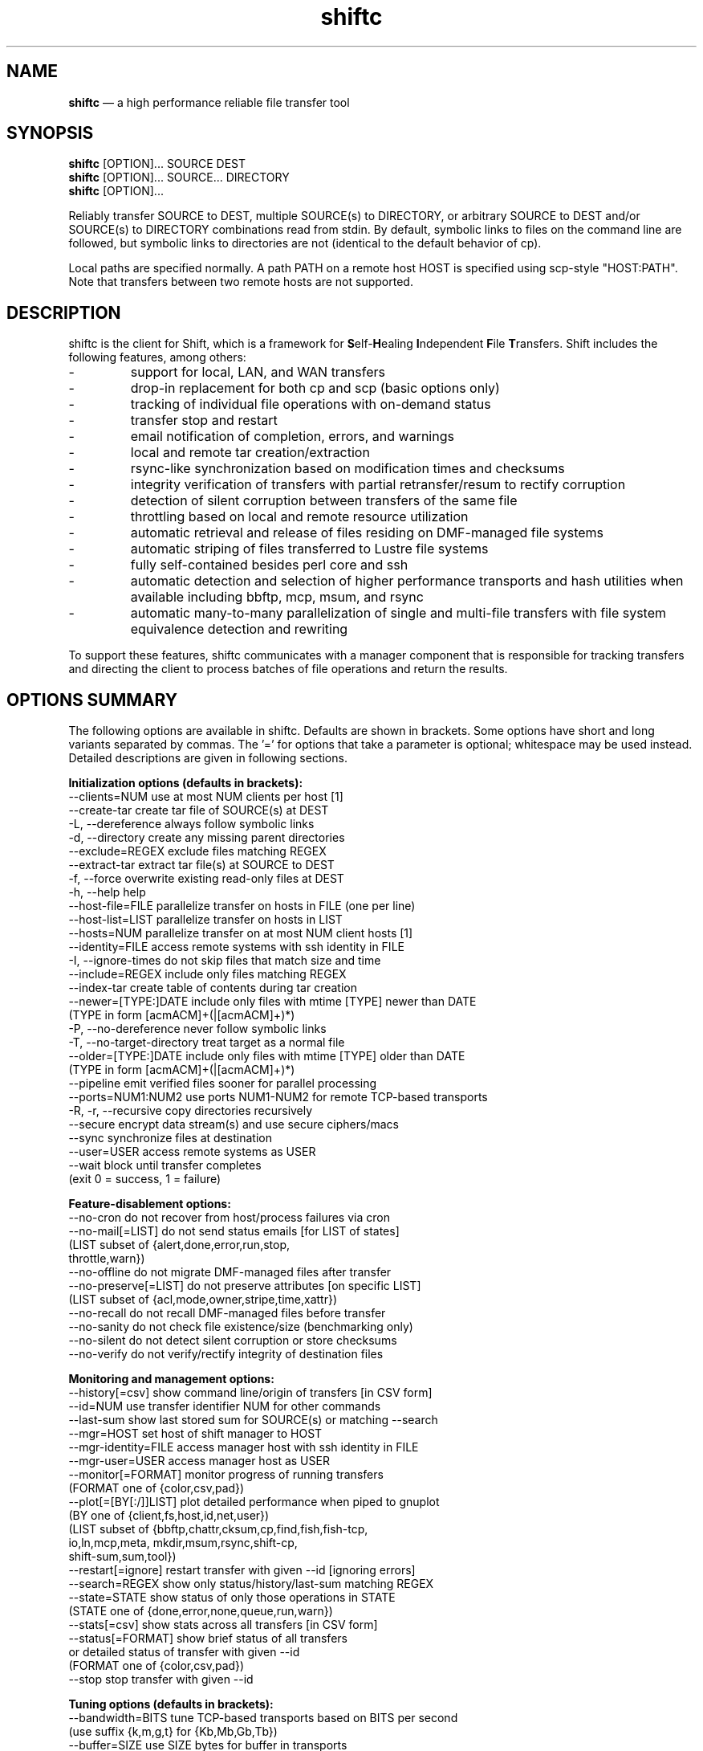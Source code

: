 .TH "shiftc" "1" "10 May 2018" "" ""
./"################################################################
.SH "NAME"
./"################################################################
\fBshiftc\fP \(em a high performance reliable file transfer tool
./"################################################################
.SH "SYNOPSIS"
./"################################################################
.nf 
\fBshiftc\fP [OPTION]... SOURCE DEST
\fBshiftc\fP [OPTION]... SOURCE... DIRECTORY
\fBshiftc\fP [OPTION]...
.fi
.PP 
Reliably transfer SOURCE to DEST, multiple SOURCE(s) to DIRECTORY, or
arbitrary SOURCE to DEST and/or SOURCE(s) to DIRECTORY combinations
read from stdin.  By default, symbolic links to files on the command
line are followed, but symbolic links to directories are not (identical
to the default behavior of cp).
.PP 
Local paths are specified normally.  A path PATH on a remote host HOST
is specified using scp-style "HOST:PATH".  Note that transfers between
two remote hosts are not supported.
./"################################################################
.SH "DESCRIPTION"
./"################################################################
.PP 
shiftc is the client for Shift, which is a framework for
\fBS\fPelf-\fBH\fPealing \fBI\fPndependent \fBF\fPile \fBT\fPransfers.
Shift includes the following features, among others:
.IP -
support for local, LAN, and WAN transfers
.IP -
drop-in replacement for both cp and scp (basic options only)
.IP -
tracking of individual file operations with on-demand status
.IP -
transfer stop and restart
.IP -
email notification of completion, errors, and warnings
.IP -
local and remote tar creation/extraction
.IP -
rsync-like synchronization based on modification times and checksums
.IP -
integrity verification of transfers with partial retransfer/resum to
rectify corruption
.IP -
detection of silent corruption between transfers of the same file
.IP -
throttling based on local and remote resource utilization
.IP -
automatic retrieval and release of files residing on DMF-managed file
systems
.IP -
automatic striping of files transferred to Lustre file systems
.IP -
fully self-contained besides perl core and ssh
.IP -
automatic detection and selection of higher performance transports and
hash utilities when available including bbftp, mcp, msum, and rsync
.IP -
automatic many-to-many parallelization of single and multi-file
transfers with file system equivalence detection and rewriting
.PP
To support these features, shiftc communicates with a manager component
that is responsible for tracking transfers and directing the client to
process batches of file operations and return the results.
./"################################################################
.SH "OPTIONS SUMMARY"
./"################################################################
The following options are available in shiftc.  Defaults are shown in
brackets.  Some options have short and long variants separated by
commas.  The \(cq\&=\(cq\& for options that take a parameter is
optional; whitespace may be used instead.  Detailed descriptions are
given in following sections.
.PP 
.nf 
\fBInitialization options (defaults in brackets):\fP
\-\-clients=NUM        use at most NUM clients per host [1]
\-\-create\-tar         create tar file of SOURCE(s) at DEST
\-L, \-\-dereference    always follow symbolic links
\-d, \-\-directory      create any missing parent directories
\-\-exclude=REGEX      exclude files matching REGEX
\-\-extract\-tar        extract tar file(s) at SOURCE to DEST
\-f, \-\-force          overwrite existing read-only files at DEST
\-h, \-\-help           help
\-\-host\-file=FILE     parallelize transfer on hosts in FILE (one per line)
\-\-host\-list=LIST     parallelize transfer on hosts in LIST
\-\-hosts=NUM          parallelize transfer on at most NUM client hosts [1]
\-\-identity=FILE      access remote systems with ssh identity in FILE
\-I, \-\-ignore\-times   do not skip files that match size and time
\-\-include=REGEX      include only files matching REGEX
\-\-index\-tar          create table of contents during tar creation
\-\-newer=[TYPE:]DATE  include only files with mtime [TYPE] newer than DATE
                       (TYPE in form [acmACM]+(|[acmACM]+)*)
\-P, \-\-no\-dereference never follow symbolic links
\-T, \-\-no\-target\-directory treat target as a normal file
\-\-older=[TYPE:]DATE  include only files with mtime [TYPE] older than DATE
                       (TYPE in form [acmACM]+(|[acmACM]+)*)
\-\-pipeline           emit verified files sooner for parallel processing
\-\-ports=NUM1:NUM2    use ports NUM1\-NUM2 for remote TCP\-based transports
\-R, \-r, \-\-recursive  copy directories recursively
\-\-secure             encrypt data stream(s) and use secure ciphers/macs
\-\-sync               synchronize files at destination
\-\-user=USER          access remote systems as USER
\-\-wait               block until transfer completes
                       (exit 0 = success, 1 = failure)
.PP
\fBFeature\-disablement options:\fP
\-\-no\-cron            do not recover from host/process failures via cron
\-\-no\-mail[=LIST]     do not send status emails [for LIST of states]
                       (LIST subset of {alert,done,error,run,stop,
                                        throttle,warn})
\-\-no\-offline         do not migrate DMF\-managed files after transfer
\-\-no\-preserve[=LIST] do not preserve attributes [on specific LIST]
                       (LIST subset of {acl,mode,owner,stripe,time,xattr})
\-\-no\-recall          do not recall DMF\-managed files before transfer
\-\-no\-sanity          do not check file existence/size (benchmarking only)
\-\-no\-silent          do not detect silent corruption or store checksums
\-\-no\-verify          do not verify/rectify integrity of destination files
.PP
\fBMonitoring and management options:\fP
\-\-history[=csv]      show command line/origin of transfers [in CSV form]
\-\-id=NUM             use transfer identifier NUM for other commands
\-\-last-sum           show last stored sum for SOURCE(s) or matching \-\-search
\-\-mgr=HOST           set host of shift manager to HOST
\-\-mgr\-identity=FILE  access manager host with ssh identity in FILE
\-\-mgr\-user=USER      access manager host as USER
\-\-monitor[=FORMAT]   monitor progress of running transfers
                       (FORMAT one of {color,csv,pad})
\-\-plot[=[BY[:/]]LIST] plot detailed performance when piped to gnuplot
                       (BY one of {client,fs,host,id,net,user})
                       (LIST subset of {bbftp,chattr,cksum,cp,find,fish,fish-tcp,
                                        io,ln,mcp,meta, mkdir,msum,rsync,shift-cp,
                                        shift-sum,sum,tool})
\-\-restart[=ignore]   restart transfer with given \-\-id [ignoring errors]
\-\-search=REGEX       show only status/history/last-sum matching REGEX
\-\-state=STATE        show status of only those operations in STATE
                       (STATE one of {done,error,none,queue,run,warn})
\-\-stats[=csv]        show stats across all transfers [in CSV form]
\-\-status[=FORMAT]    show brief status of all transfers
                       or detailed status of transfer with given \-\-id
                       (FORMAT one of {color,csv,pad})
\-\-stop               stop transfer with given \-\-id
.PP
\fBTuning options (defaults in brackets):\fP
\-\-bandwidth=BITS     tune TCP\-based transports based on BITS per second
                       (use suffix {k,m,g,t} for {Kb,Mb,Gb,Tb})
\-\-buffer=SIZE        use SIZE bytes for buffer in transports
                       (use suffix {k,m,g,t} for {KiB,MiB,GiB,TiB}) [4m]
\-\-files=COUNT        process transfer in batches of at least COUNT files
                       (use suffix {k,m,b/g,t} for 1E{3,6,9,12}) [1k]
\-\-interval=NUM       adjust batches to run for around NUM seconds [30]
\-\-local=LIST         set local transport mechanism to one of LIST
                       (LIST subset of {bbftp,fish,fish-tcp,mcp,rsync,shift})
\-\-preallocate=NUM    preallocate files when sparsity under NUM percent
\-\-remote=LIST        set remote transport mechanism to one of LIST
                       (LIST subset of {bbftp,fish,fish-tcp,rsync,shift})
\-\-retry=NUM          retry failed operations up to NUM times [2]
\-\-size=SIZE          process transfer in batches of at least SIZE bytes
                       (use suffix {k,m,g,t} for {KB,MB,GB,TB}) [4g]
\-\-split=SIZE         parallelize single files using chunks of SIZE bytes
                       (use suffix {k,m,g,t} for {KiB,MiB,GiB,TiB}) [0]
\-\-split\-tar=SIZE     create tar files of around SIZE bytes
                       (use suffix {k,m,g,t} for {KB,MB,GB,TB}) [500g]
\-\-streams=NUM        use NUM streams in remote transports [4]
\-\-stripe=[CEXP]      choose stripe {count,size,pool} via expr {C,S,P}EXP
    [::[SEXP][::PEXP]] (EXP may be NUM, SIZE, or full perl expression w/
                        const {DR,NM,SZ,SC,SS} for src {is_dirname,size,scnt,ssz})
                       (use suffix {k,m,g,t} for {KiB,MiB,GiB,TiB})
\-\-threads=NUM        use NUM threads in local transports [4]
\-\-verify\-fast        verify faster but less safely by reusing src buffer
\-\-window=SIZE        use SIZE bytes for window in TCP\-based transports
                       (use suffix {k,m,g,t} for {KB,MB,GB,TB}) [4m]
.PP
\fBThrottling options:\fP
\-\-cpu=NUM            throttle local cpu usage at NUM %
\-\-disk=NUM1:NUM2     suspend/resume transfer when target NUM1%/NUM2% full
\-\-io=NUM             throttle local i/o usage at NUM MB/s
\-\-ior=NUM            throttle local i/o reads at NUM MB/s
\-\-iow=NUM            throttle local i/o writes at NUM MB/s
\-\-net=NUM            throttle local network usage at NUM MB/s
\-\-netr=NUM           throttle local network reads at NUM MB/s
\-\-netw=NUM           throttle local network writes at NUM MB/s
.fi 
./"################################################################
.SH "TRANSFER INITIALIZATION"
./"################################################################
Transfers are initialized using syntax identical to cp/scp for
local/remote transfers, respectively.  The most commonly used options
during initialization are listed below.
.IP "\fB\-\-clients=NUM\fP"
Parallelize the transfer by using additional clients on each host.  If
the number given is one, no additional clients will be used.  A number
greater than one will fork additional processes on each host to more
fully utilize system resources and increase transfer performance.
.IP "\fB\-\-create\-tar\fP"
Create a tar file of all sources at the destination, which must be a
non-existing file name.  This option implies \fB\-\-recursive\fP and
\fB\-\-no\-offline\fP.  By default, multiple tar files are created at
500 GB boundaries.  The split size may be changed or splitting disabled
using the \fB\-\-split\-tar\fP option.  The \fB\-\-index\-tar\fP option
may be used to produce a table of contents file for each tar file
created.  Note that this option cannot be used with \fB\-\-sync\fP.
.IP "\fB\-L, \-\-dereference\fP"
Always follow symbolic links to both files and directories.  Note that
this can result in file and directory duplication at the destination as
all symbolic links will become real files and directories.
.IP "\fB\-d, \-\-directory\fP"
Create any missing parent directories.  This option allows files to be
transferred to a directory hierarchy that may not already exist, similar
to the \fB\-d\fP option of the "install" command.
.IP "\fB\-\-exclude=REGEX\fP"
Do not transfer source files matching the given regular expression.
Note that regular expressions must be given in Perl syntax (see
perlre(1) for details) and should be quoted on the command line when
including characters normally expanded by the shell (e.g. "*").  Shell
wildcard behavior can be approximated by using ".*" in place of "*".
.IP "\fB\-\-extract\-tar\fP"
Extract all source tar files to the destination, which must be an
existing directory or non-existing directory name.  This option implies
\fB\-\-no\-offline\fP.  Note that only tar archives in the POSIX ustar
format are supported, but GNU extensions for large uids, gids, file
sizes, and file names are handled appropriately.  Also note that this
option cannot be used with \fB\-\-sync\fP.
.IP "\fB\-f, \-\-force\fP"
Overwrite existing read-only files at the destination by temporarily
adding owner write permission.  File permissions will be restored
later in the transfer.  Note, however, that if the transfer does not
complete successfully, files may be left with the wrong permissions.
Also note that files marked as immutable using "chattr +i" cannot
be overwritten even when this option is in effect.
.IP "\fB\-\-host\-file=FILE\fP"
Parallelize the transfer by using additional clients on the hosts
specified in the given file (one host name per line).  This option
implies a \fB\-\-hosts\fP value equal to the number of hosts in the file
plus any additional hosts from the \fB\-\-host\-list\fP option.  Less
hosts may be used by explicitly specifying a \fB\-\-hosts\fP value.
Note that the actual number of client hosts used will depend upon number
of hosts that have equivalent access to the source and/or destination
file systems.  Within PBS job scripts, this option can be set to the
$PBS_NODEFILE variable to use all nodes of the job.
.IP "\fB\-\-host\-list=LIST\fP"
Parallelize the transfer by using additional clients on the hosts
specified in the given comma-separated list.  This option implies a
\fB\-\-hosts\fP value equal to the number of hosts on the list plus any
additional hosts from the \fB\-\-host\-file\fP option.  Less hosts may
be used by explicitly specifying a \fB\-\-hosts\fP value.  Note that the
actual number of client hosts used will depend upon number of hosts that
have equivalent access to the source and/or destination file systems.
.IP "\fB\-\-hosts=NUM\fP"
Parallelize the transfer by using additional clients on at most the
given number of hosts.  If the number given is one, no additional
client hosts will be used.  A number greater than one enables automatic
transfer parallelization where additional clients may be invoked on
additional hosts to increase transfer performance.  Note that the actual
number of client hosts used will depend upon the number of hosts for
which Shift has file system information and the number of hosts that
have equivalent access to the source and/or destination file systems.
Client hosts will be accessed as the current user with hostbased
authentication or an existing ssh agent that contains an ssh identity
from a file matching ~/.ssh/id*.
.IP "\fB\-\-identity=FILE\fP"
Authenticate to remote systems using the given ssh identity file.
The corresponding public key must reside in the appropriate user's
~/.ssh/authorized_keys file on the remote host.  Note that only
identity files without passphrases are supported.  If a passphrase is
required, an ssh agent may be used instead, but with a loss of
reliability.  This option is not needed if the remote host accepts
hostbased authentication from client hosts.  
.IP "\fB\-I, \-\-ignore\-times\fP"
By default, the \fB\-\-sync\fP option skips the processing of files
that have the same size and modification time at the source and
destination.  This option specifies that files should always be
processed by checksum regardless of size and modification time.
.IP "\fB\-\-include=REGEX\fP"
Only transfer source files matching the given regular expression.
Note that regular expressions must be given in Perl syntax (see
perlre(1) for details) and should be quoted on the command line when
including characters normally expanded by the shell (e.g. "*").  Shell
wildcard behavior can be approximated by using ".*" in place of "*".
.IP "\fB\-\-index\-tar\fP"
Create a table of contents file for each tar file created with
\fB\-\-create\-tar\fP.  The table of contents will show each file in the
tar file along with permissions, user/group ownership, and size.  For a
tar file "file.tar", the table of contents will be named "file.tar.toc".
Unless the \fB\-\-no\-verify\fP option is used, a checksum file will
also be created named "file.tar.sum", which is suitable as input for
"msum --check-tree -c".  Note that when \fB\-\-split\-tar\fP is used,
multiple table of contents and checksum files may be created.  For each
split tar file "file.tar-i.tar", the table of contents will be named
"file.tar-i.tar.toc" and the checksum file will be named
"file.tar-i.tar.sum".
.IP "\fB\-\-newer=[TYPE:]DATE\fP"
Only transfer source files whose modification time (or combination of
modification, access, and/or creation times) is newer (inclusive) than
the given date.  Any date string supported by the Perl Date::Parse
module (see Date::Parse(3) for details) can be specified.  An optional
type expression of the form "[acmACM]+(|[acmACM]+)*)", where "a" is
access time, "c" is creation time, "m" is modification time, and "A",
"C", and "M", are their inverses, respectively, can be given to specify
conditions in which one or more conditions are or are not newer than the
date.  For example, "aM|cm" would transfer source files whose access
time was newer than the date but whose modification time was not newer,
or files whose creation time and modification time were newer.  Note
that this option can be combined with \fB\-\-older\fP to specify exact
date ranges.
.IP "\fB\-P, \-\-no\-dereference\fP"
Never follow symbolic links to file or directories.  Note that this
can result in broken links at the destination as files and directories
referenced by symbolic links that were not explicitly transferred or
implicitly transferred using \fB\-\-recursive\fP may not exist on the
target.
.IP "\fB\-T, \-\-no\-target\-directory\fP"
Do not treat the destination specially when it is a directory or a
symbolic link to a directory.  This option can be used with recursive
transfers to copy a directory's contents into an existing directory 
instead of into a new subdirectory beneath it as is done by default.
.IP "\fB\-\-older=[TYPE:]DATE\fP"
Only transfer source files whose modification time (or combination of
modification, access, and/or creation times) is older than the given
date.  Any date string supported by the Perl Date::Parse module (see
Date::Parse(3) for details) can be specified.  An optional type
expression of the form "[acmACM]+(|[acmACM]+)*)", where "a" is access
time, "c" is creation time, "m" is modification time, and "A", "C", and
"M", are their inverses, respectively, can be given to specify
conditions in which one or more conditions are or are not older than the
date.  For example, "aM|cm" would transfer source files whose access
time was older than the date but whose modification time was not older,
or files whose creation time and modification time were both newer.
Note that this option can be combined with \fB\-\-newer\fP to specify
exact date ranges.
.IP "\fB\-\-pipeline\fP"
Produce verified files earlier in the transfer by preferring to process
the normal sequence of operations (find, copy, checksum, verify
ckecksum, change attributes) in reverse order.  In default non-pipeline
operation, these stages are performed in order where all files are found
before any are copied before any are checksummed, etc.  When this option
is enabled, files that have reached the change attribute stage will be
processed before files that have reached the verify checksum stage,
which will be processed before files that have reached the checksum
stage, etc.  This allows users to perform parallel processing on
verified files while the transfer is still ongoing.  To determine the
list of files that have been successfully verified in a transfer with id
"N", use \fB\-\-status \-\-id=N \-\-state=done \-\-search=chattr\fP.
When multiple clients are participating in the transfer (i.e.
\fB\-\-clients\fP or \fB\-\-hosts\fP greater than one), different
clients will prefer different stages for more overlap of reads and
writes between the source and destination file systems.  Note that while
several strategies are employed to ensure that checksums are computed
from disk and not from cache, it is safest to only use this option when
there is actually a need to process destination files during the
transfer.
.IP "\fB\-\-ports=NUM1:NUM2\fP"
Use ports from the range NUM1-NUM2 for the data streams of TCP-based
transports (currently, bbftp and fish-tcp).  All connections
originate from the client host so the given port range must be allowed
on the network path to the remote host and by the remote host itself.
.IP "\fB\-R, \-r, \-\-recursive\fP"
Transfer directories recursively.  This option implies
\fB\-\-no\-dereference\fP.Note that any symbolic links pointing
to directories given on the command line will be followed during
recursive transfers (identical to the default behavior of cp).
.IP "\fB\-\-secure\fP"
Encrypt data during remote transfers and use secure ciphers and MACs
with SSH-based transports.  Note that this option will, in most cases,
decrease performance as it eliminates some higher performance transports
and increases CPU utilization during SSH connections.
.IP "\fB\-\-sync\fP"
Synchronize files between the source and destination, similar to the
rsync command.  By default, files that have the same size and
modification time at the source and destination will not be transferred.
If the size or modification time of a file differs between the two, the
contents of the file will be compared via checksum and any portions that
differ will be transferred to the destination.  To skip the size and
modification time checks and always begin with the checksum stage, use
\fB\-I\fP or \fB\-\-ignore\-times\fP.  If \fB\-\-no\-verify\fP is
specified, integrity verification is not performed, which will increase
performance when there are many files at the source that are not at
the destination but will decrease performance when there are large files
that have only small changes between the source and destination.
Setting \fB\-\-retry\fP to zero with this option can be used to show
which files differ without making any changes.  Note that when syncing
directories, the destination should be specified as the parent of the
location where the source directory should be transferred to.  Also note
that this option cannot be used with \fB\-\-create\-tar\fP or
\fB\-\-extract\-tar\fB.
.IP "\fB\-\-user=USER\fP"
Set the user that will be used to access remote systems.
.IP "\fB\-\-wait\fP"
Block until the transfer completes and print a summary of the transfer.
This option implies \fB\-\-no\-mail\fP.  An exit value of 0 indicates
that the transfer has successfully completed while an exit value of 1
indicates that the transfer has failed or that the waiting process was
terminated prematurely.  This option may be used together with
\fB\-\-monitor\fP to show the real-time status of the transfer while
waiting.
./"################################################################
.SH "FEATURE DISABLEMENT
./"################################################################
.IP "\fB\-\-no\-cron\fP"
Do not attempt to recover from host/process failures via cron.  Note
that when such a failure occurs, the transfer will become stuck in the
"run" state until stopped.
.IP "\fB\-\-no\-mail[=LIST]\fP"
By default, emails are sent when a transfer completes successfully,
aborts with errors, or is stopped, and for the first instances of
alerts, errors, throttling, and/or warnings while running.  This option
prevents emails from being sent altogether or, optionally, for a specific
subset of states.  The given list may be a comma-separated subset of
{alert, done, error, run, stop, throttle, warn}.  This option may be
desirable when performing a large number of scripted transfers.  Note
that equivalent transfer status and history information can always be
manually retrieved using \fB\-\-status\fP and \fB\-\-history\fP,
respectively.
.IP "\fB\-\-no\-offline\fP"
By default, files transferred to/from DMF-managed file systems will be
migrated to offline media as soon as the transfer completes.  This
option specifies that files should not be migrated.  Note that DMF may
still choose to migrate (and possibly release) files even when this
option is enabled.
.IP "\fB\-\-no\-preserve[=LIST]\fP"
By default, times, permissions, ownership, striping, ACLs, and extended
attributes of transferred files and directories are preserved when
possible.  This option specifies that these items (or an optional
specified subset) should not be preserved.  The given list may be a
comma-separated subset of {acl, mode, owner, stripe, time, xattr}.  Note
that permissions may be left in various states depending on the invoking
user's umask and the transport utilized.  In particular, read access at
the destination may be more permissive than read access at the source.
.IP "\fB\-\-no\-recall\fP"
By default, files transferred from DMF-managed file systems will be
recalled from offline media as soon as the transfer begins and again
before each batch of files is processed.  This option specifies that
files should not be recalled.  Note that DMF will still recall files
as needed even when this option is enabled.
.IP "\fB\-\-no\-sanity\fP"
Disable file existence and size checks at the end of the transfer.
This option was included for benchmarking and completeness purposes
and is not recommended for general use.
.IP "\fB\-\-no\-silent\fP"
By default, the checksums of all files transferred with Shift are
stored in a per-user database.  When a file with a known checksum is
transferred and has not been modified since the checksum was stored, the
transfer will be put into the "alert" state if the current checksum does
not match the stored checksum.  This option disables the storage of
checksums and comparison against existing checksums.  While silent
corruption detection adds minimal overhead during normal operation, it
can increase the probability of lock contention when there are large
numbers of clients.
.IP "\fB\-\-no\-verify\fP"
By default, files are checksummed at the source and destination to
verify that they have not been corrupted and if corruption is detected,
the corrupted portion of the destination file is automatically corrected
using a partial transfer from the original source.  This functionality
decreases the performance of transfers in proportion to the file size.
If assurance of integrity is not required, the \fB\-\-no\-verify\fP
option may be used to disable verification.
./"################################################################
.SH "TRANSFER MONITORING AND MANAGEMENT
./"################################################################
Once one or more transfers have been initialized, the user may view
transfer history, stop/restart transfers, and/or check transfer status
with the following options.
.IP "\fB\-\-history[=csv]\fP"
Show a brief history of all transfers including the transfer identifier,
the origin host/directory and the original command.  When
\fB\-\-history=csv\fP is specified, history is shown in CSV format.
.IP "\fB\-\-id=NUM\fP"
Specify the transfer identifier to be used with management and status
commands.
.IP "\fB\-\-last\-sum\fP"
When \fB\-\-search\fP is given, queries the silent corruption database for all
files whose name or file system matches the given regular expression and prints
(one file per line) the last known checksum, the file modification time
associated with this checksum, and the file name.  Otherwise, queries the silent
corruption database for all files given on the command line.  When
\fB\-\-index\-tar\fP is given, the first file argument is assumed to be a tar
file and the remaining arguments names of files within the tar for which
checksum information will be printed.  A checksum of "-" means that no
information is stored for the file.
.IP "\fB\-\-mgr=HOST\fP"
Set the host that will be used to manage transfers.  By default, this
host will be accessed as the current user with hostbased authentication
or an existing ssh agent.  The user and/or identity used to access the
manager host may be changed with the \fB\-\-mgr\-user\fP and
\fB\-\-mgr\-identity\fP options, respectively.
.IP "\fB\-\-mgr\-identity=FILE\fP"
Authenticate to the manager host using the given ssh identity file.
The corresponding public key must reside in the appropriate user's
~/.ssh/authorized_keys file on the manager host.  Note that only
identity files without passphrases are supported.  If a passphrase is
required, an ssh agent may be used instead, but with a loss of
reliability.  This option is not needed if the manager host accepts
hostbased authentication from client hosts.  
.IP "\fB\-\-mgr\-user=USER\fP"
Set the user that will be used to access the manager host.  Note that if
the transfer is initiated by root and \fB\-\-mgr\-identity\fP is not
specified, manager communication will be performed as the given user
so that user must be authorized to run processes locally.  In
particular, care should be taken on PBS-controlled nodes, where the
given user should either own the node or be on the user exception list.
.IP "\fB\-\-monitor[=FORMAT]\fP"
Show the real-time status of all running transfers including the
transfer identifier, the current state, the number of directories
completed, the number of files transferred, the number of files
checksummed, the number of attributes preserved, the amount of data
transferred, the amount of data checksummed, the time the transfer
started, the duration of the transfer, the estimated time remaining in
the transfer, and the rate of the transfer.  Note that updates are
real-time with respect to the information available to the manager and
not with respect to the transports that may be carrying out the
transfer.  Status will be returned in CSV format when
\fB\-\-monitor=csv\fP is specified.  Duration and estimated time will be
zero-padded when \fB\-\-monitor=pad\fP is specified.  When
\fB\-\-monitor=color\fP is specified, transfers in the {error, run,
throttle, warn} states will be shown with {red, green, magenta, yellow}
coloring, respectively.  When \fB\-\-id\fP is specified, only the given
transfer will be shown.  When all transfers (or the one specified)
have completed, the command will exit.  This option may be used with
\fB\-\-wait\fP to monitor progress while waiting.
.IP "\fB\-\-plot=[=[BY[:/]]LIST]\fP"
Produce output suitable for piping into gnuplot (version 5 or above)
that shows detailed performance over time across all transfers.  The
\fB\-\-id\fP and \fB\-\-state\fP options may be used to plot only a
single transfer or transfers in a particular state, respectively.  The
default plot will show the aggregate performance of each I/O operation
(i.e. cp, sum, and cksum) and the aggregate performance of each metadata
operation (i.e. find, mkdir, ln, and chattr) across all of the user's
transfers.  Operations and/or additional groupings are shown on the
left y-axis axis across time on the x-axis with heat-based coloring
indicating MB/s for I/O operations or operations per second for metadata
operations.  In addition, aggregate I/O and metadata performance will be
shown as an overlayed point plot with green and blue points,
respectively.
.IP
The list of plotted items may be changed by giving a comma-separated
list consisting of one or more of the stages {chattr, cksum, cp, find,
io, ln, meta, mkdir, sum} and/or one or more of the tools {bbftp, fish,
fish-tcp, mcp, msum, rsync, shift-cp, shift-sum}.  Note that "io" is a
shorthand for "cp,sum,cksum", "meta" is a shorthand for
"find,mkdir,ln,chattr", and "tool" is a shorthand for
"bbftp,fish,fish-tcp,mcp,msum,rsync,shift-cp,shift-sum".
.IP
The list of items may be grouped by any of {client, fs, host, id, net,
user} by prefixing one of these terms to the list.  For example,
\fB\-\-plot=id:cp\fP would show a plot of the copy performance achieved
by each transfer id.  When a grouping is given without a specific list
of metrics (e.g. \fB\-\-plot=id\fP), "io" is assumed.  When a slash "/"
is used instead of colon ":", a heatmap-based bubble plot will be
created with the size of each circle indicating the relative size of the
batch of operations.  For example, \fB\-\-plot=fs/tool\fP would show a
plot of the performance that each tool achieved on each file system
with relative batch size.
.IP "\fB\-\-restart[=ignore]\fP"
Restart the transfer associated with the given \fB\-\-id\fP that was
stopped due to unrecoverable errors or stopped explicitly via
\fB\-\-stop\fP.  If \fB\-\-restart=ignore\fP is specified, all existing
errors will be ignored and the transfer will progress as if the
associated files and directories were no longer part of the transfer.
Note that transfers must be restarted on the original client host or one
that has equivalent file system access.  A subset of the available
command-line options may be respecified during a restart including
\fB\-\-bandwidth\fP, \fB\-\-buffer\fP, \fB\-\-clients\fP, \fB\-\-cpu\fP,
\fB\-\-disk\fP, \fB\-\-files\fP, \fB\-\-force\fP, \fB\-\-host\-file\fP,
\fB\-\-host\-list\fP, \fB\-\-hosts\fP, \fB\-\-interval\fP, \fB\-\-io\fP,
\fB\-\-ior\fP, \fB\-\-iow\fP, \fB\-\-local\fP, \fB\-\-net\fP,
\fB\-\-netr\fP, \fB\-\-netw\fP, \fB\-\-no\-cron\fP, \fB\-\-no\-mail\fP,
\fB\-\-no\-offline\fP, \fB\-\-no\-recall\fP, \fB\-\-no\-silent,
\fB\-\-pipeline\fP, \fB\-\-ports\fP, \fB\-\-preallocate\fP,
\fB\-\-remote\fP, \fB\-\-retry\fP, \fB\-\-secure\fP, \fB\-\-size\fP,
\fB\-\-streams\fP, \fB\-\-stripe\fP, \fB\-\-threads\fP, and
\fB\-\-window\fP.
.IP "\fB\-\-search=REGEX\fP"
When \fB\-\-status\fP and \fB\-\-id\fP are specified, this option will
show the full status of file operations in the associated transfer whose
source or destination file name match the given regular expression.
.IP
When \fB\-\-history\fP is specified, this option will show a brief
history of the transfers whose origin host or original command match the
given regular expression.
.IP
When \fB\-\-last-sum\fP is specified, this option will query the silent
corruption database for files whose name or file system match the given
regular expression.
.IP
Note that regular expressions must be given in Perl syntax (see
perlre(1) for details).
.IP "\fB\-\-state=STATE\fP"
When \fB\-\-status\fP and \fB\-\-id\fP are specified, this option will
show the full status of file operations in the associated transfer that
have the given state.  When \fB\-\-id\fP is not specified, this option
will show the brief status of transfers in the given state.  Valid
states are done, error, none, queue, run, and warn.  A state of "none"
will show a summary of the given transfer.
.IP "\fB\-\-stats[=csv]\fP"
Show stats across all transfers including transfer counts, rates, tool
usage, initialization options, error counts, and error messages.  When
\fB\-\-stats=csv\fP is specified, stats are shown in CSV format
without error messages.
.IP "\fB\-\-status[=FORMAT]\fP"
Show a brief status of all transfers including the transfer identifier,
the current state, the number of directories completed, the number of
files transferred, the number of files checksummed, the number of
attributes preserved, the amount of data transferred, the amount of data
checksummed, the time the transfer started, the duration of the
transfer, the estimated time remaining in the transfer, and the rate of
the transfer.  When the number of transfers exceeds a set threshold (20
by default), older successfully completed transfers beyond that limit
will be omitted for readability.  These omitted transfers can be shown
using \fB\-\-status\fP with \fB\-\-state=done\fP.  Status will be
returned in CSV format when \fB\-\-status=csv\fP is specified.  Duration
and estimated time will be zero-padded when \fB\-\-status=pad\fP is
specified.  When \fB\-\-status=color\fP is specified, transfers in the
{done, error, run, stop, throttle, warn} states will be shown with
{default, red, green, cyan, magenta, yellow} coloring, respectively.
.IP
When \fB\-\-id\fP is specified, this option will show the full status of
every file operation in the associated transfer.  For each operation,
this includes the state, the type, the tool used for processing, the
target path, associated information (error messages, checksums, byte
ranges, and/or running host) when applicable, the size of the file,
the time processing started, and the rate of the operation.  Note that
not all of these items will be applicable at all times (e.g. rate will
be empty if the state is error).  Also note that operations are
processed in batches so the rate shown for a single operation will
depend on the other operations processed in the same batch.  When
\fB\-\-status=color\fP is specified, operations in the {done, error,
queue, run, warn} states will be shown with {default, red, cyan,
green, yellow} coloring, respectively.
.IP "\fB\-\-stop\fP"
Stop the transfer associated with the given \fB\-\-id\fP.  Note that
transfer operations currently in progress will run to completion but new
operations will not be processed.  Stopped transfers may be restarted
with \fB\-\-restart\fP.
./"################################################################
.SH "TRANSFER TUNING"
./"################################################################
Some advanced options are available to tune various aspects of shiftc
behavior.  These options are not needed by most users.
.IP "\fB\-\-bandwidth=BITS\fP"
Choose the TCP window size and number of TCP streams of TCP-based
transports (currently, bbftp and fish-tcp) based on the given bits per
second.  The suffixes k, m, g, and t may be used for Kb, Mb, Gb, and Tb,
respectively.  The default bandwidth is estimated to be 10 Gb/s if a 10
GE adapter is found on the client host, 1 Gb/s if the client host can be
resolved to an organization domain (by default, one of the six original
generic top-level domains), and 100 Mb/s otherwise.
.IP "\fB\-\-buffer=SIZE\fP"
Use memory buffer(s) of the given size when configurable in the
underlying tranport being utilized (currently, all but rsync).  The
suffixes k, m, g, and t may be used for KiB, MiB, GiB, and TiB,
respectively.  The default buffer size is 4 MiB.  Increasing the
buffer size trades higher memory utilization for more efficient I/O.
.IP "\fB\-\-files=COUNT\fP"
Process transfers in batches of at least the given number of files.
The suffixes k, m, b or g, and t may be used for 1E3, 1E6, 1E9, and
1E12, respectively.  The default batch count is 1000 files.  This option
works in concert with \fB\-\-size\fP and \fB\-\-interval\fP to manage
the number of checkpoints and the overhead of transfer management.  A
batch will initially consist of at least \fB\-\-files\fP files or
\fB\-\-size\fP bytes, whichever is reached first.  The batch may then
be dynamically increased in size until there is enough work to span
\fB\-\-interval\fP seconds.  To make batch selection completely dynamic,
use \fB\-\-files=1\fP and \fB\-\-size=1\fP.
.IP "\fB\-\-interval=SECS\fP"
Process transfers in batches that take around the given number of
seconds.  The default interval is 30 seconds.  This option works in
concert with \fB\-\-files\fP and \fB\-\-size\fP to manage the number of
checkpoints and the overhead of transfer management.  A batch will
initially consist of at least \fB\-\-files\fP files or \fB\-\-size\fP
bytes, whichever is reached first.  The batch may then be dynamically
increased in size until there is enough work to span \fB\-\-interval\fP
seconds.  Note that the actual time a batch takes will depend on its
contents and that the interval will be increased as the number of
clients participating in a transfer increases to minimize contention
for manager locks.  To make batch selection completely static, use
\fB\-\-interval=0\fP.
.IP "\fB\-\-local=LIST\fP"
Specify one or more local transports to be used for the transfer in
order of preference, separated by commas.  Valid transports for this
option currently include bbftp, cp, fish, fish-tcp, mcp, and rsync.
Note that the given transport(s) will be given priority, but may not be
used in some cases (e.g. rsync is not capable of transferring a specific
portion of a file as needed by verification mode).  In such cases, the
default transport based on File::Copy will be used.  The tool actually
used for each file operation can be shown using \fB\-\-status\fP with
\fB\-\-id\fP set to the given transfer identifier.
.IP "\fB\-\-preallocate=NUM\fP"
Preallocate files when their sparsity is under the given percent, where
sparsity is defined as the number of bytes a file takes up on disk
divided by its size.  Note that this option will only have an effect
when the fallocate command is available, the destination file does not
already exist, and the target file system properly supports fallocate's
-n option.  Also note that this option will not function properly when
either bbftp or rsync (to a DMF file system) is utilized as the
transport due to their use of temporary files.
.IP "\fB\-\-remote=LIST\fP"
Specify one or more remote transports to be used for the transfer in
order of preference, separated by commas.  Valid transports for this
option currently include bbftp, fish, fish-tcp, rsync, and sftp.  Note
that the given transport(s) will be given priority, but may not be used
in some cases (e.g. bbftp is not capable of transferring files with
spaces in their names and is also incompatible with \fB\-\-secure\fP).
In such cases, the default transport based on sftp will be used.  The
tool actually used for each file operation can be shown using
\fB\-\-status\fP with \fB\-\-id\fP set to the given transfer identifier.
.IP "\fB\-\-retry=NUM\fP"
Retry operations deemed recoverable up to the given number of attempts
per file.  The default number of retries is 2.  A value of zero disables
retries.  Note that disabling retries also disables the ability of
\fB\-\-sync\fP to change file contents.  Also note that the given
value is cumulative across all stages of a file's processing so
different stages may not be retried the same number of times.
.IP "\fB\-\-size=SIZE\fP"
Process transfers in batches of at least the given total file size.
The suffixes k, m, g, and t may be used for KB, MB, GB, and TB,
respectively.  The default batch size is 4 GB.  This option works in
concert with \fB\-\-files\fP and \fB\-\-interval\fP to manage the number
of checkpoints and the overhead of transfer management.  A batch will
initially consist of at least \fB\-\-size\fP bytes or \fB\-\-files\fP
files, whichever is reached first.  The batch may then be dynamically
increased in size until there is enough work to span \fB\-\-interval\fP
seconds.  To make batch selection completely dynamic, use
\fB\-\-files=1\fP and \fB\-\-size=1\fP.
.IP "\fB\-\-split=SIZE\fP"
Parallelize the processing of single files using chunks of the given
size.  The suffixes k, m, g, and t may be used for KiB, MiB, GiB, and
TiB, respectively.  The default split size is zero, which disables
single file parallelization.  A split size of less than 1 GiB is not
recommended.  Lowering the split size will increase parallelism but
decrease the performance of each file chunk and increase the overhead of
transfer management.  Raising the split size will have the opposite
effect.  The ideal split size for a given file is the size of the file
divided by the number of concurrent clients available.  Note that this
option does not have an effect unless \fB\-\-hosts\fP is greater than
one.  Also note that this option can, in some cases, decrease remote
transfer performance as it eliminates some higher performance
transports.
.IP "\fB\-\-split\-tar=SIZE\fP"
Create tar files of around the given size when used with
\fB\-\-create\-tar\fP.  When multiple tar files are created for a
destination tar file "file.tar", the resulting split tar files will be
named "file.tar-i.tar" starting from "file.tar-1.tar".  The suffixes k,
m, g, and t may be used for KB, MB, GB, and TB, respectively.  The
default split tar size is 500 GB.  A value of zero disables splitting.
A split tar size of greater than 2 TB is not recommended.  Note that
resulting tar files may still be larger than specified when source files
exist that are larger than the given size.
.IP "\fB\-\-streams=NUM\fP"
Use the given number of TCP streams in TCP-based transports (currently,
bbftp and fish-tcp).  The default is the number of streams necessary
to fully utilize the specified/estimated bandwidth using the maximum TCP
window size.  Note that it is usually preferable to specify
\fB\-\-bandwidth\fP, which allows an appropriate number of streams to be
set automatically.  Increasing the number of streams can increase
performance when the maximum window size is set too low or there is
cross-traffic on the network, but too high a value can decrease
performance due to increased congestion and packet loss.
.IP "\fB\-\-stripe=[CEXP][::[SEXP][::PEXP]]\fP"
By default, a file transferred to a Lustre file system will be striped
according to an administrator-defined policy (one stripe per GiB when
not configured).  It is recommended, although not required, that this
policy preserve existing striping when the source resides on Lustre and
has non-default striping.  To disregard existing striping, "stripe" may
be used with \fB\-\-no\-preserve\fP=stripe.  To disable automatic
striping completely and use the default lustre behavior for all files
and directories, use \fB\-\-stripe=0\fP.
.IP
The user may override the default policy by specifying expressions for
one or more of the stripe count (CEXP), stripe size (SEXP), and stripe
pool (PEXP).  For the stripe count, a positive number less than 65,536
indicates a fixed number of stripes to use for all destination files and
directories.  A greater number or size defined with the suffixes k, m,
g, and t for KiB, MiB, GiB, and TiB, respectively, specifies that files
will be allocated one stripe per given size while directories will be
striped according to the default policy.  Finally, an arbitrary Perl
expression (see perlsyn(1) for details) involving the constants DR, NM,
SZ, SC, and SS for is a directory, source name, size, stripe count, and
stripe size, respectively, may be specified to dynamically define the
stripe count differently for every file and directory in the transfer.
For example, the expression "NM =~ /foo/ ? 4 : (SZ < 10g ? 2g : 10g)"
would set the stripe count of files whose name contains "foo" to 4, and
the stripe count of files whose name does not contain "foo" to either one
stripe per 2 GiB when the file size is less than 10 GiB or one stripe per
10 GiB otherwise.
.IP
Striping behavior may be further refined by specifying a stripe size
expression and/or Lustre pool name expression with similar conventions.
The stripe count and/or stripe size can be left empty before the colons
when specifying the stripe size or pool, respectively.  For example,
\fB\-\-stripe=::4m\fP would specify the stripe size to be 4 MiB while
using the default stripe count policy and, similarly,
\fB\-\-stripe=::::pool1\fP would use the pool "pool1" while using the
default stripe count and stripe size.  Note that if the stripe pool is a
perl expression and not a simple alphanumeric pool name, pool names must
use perl conventions for indicating strings such as quotes and/or
quote-like operators (e.g. "NM =~ /foo/ ? q(poolfoo) : q(poolbar)").
.IP "\fB\-\-threads=NUM\fP"
Use the given number of threads in multi-threaded transports and
checksum utilities (currently, mcp and msum).  The default number of
threads is 4.  Increasing the number of threads can increase
transfer/checksum performance when a host has excess resource capacity,
but can reduce performance when any associated resource has reached
its maximum.
.IP "\fB\-\-verify\-fast\fP"
By default, files are checksummed at the source and destination to
verify that they have not been corrupted with the source being read once
during the copy and again during the checksum.  The options specifies
that the source copy buffer should be reused when possible for the
source checksum calculations.  This potentially increases performance up
to 33%, but does not allow bits corrupted during the initial read to be
detected.
.IP "\fB\-\-window=SIZE\fP"
Use a TCP send/receive window of the given size in TCP-based transports
(currently, bbftp and fish-tcp).  The suffixes k, m, g, and t may be
used for KB, MB, GB, and TB, respectively.  The default is the product
of the specified/estimated bandwidth and the round-trip time between
source and destination.  Note that it is usually preferable to specify
\fB\-\-bandwidth\fP, which allows an appropriate window size to be set
automatically.  Increasing the window size allows TCP to operate more
efficiently over high bandwidth and/or high latency networks, but too
high a value can overrun the receiver and cause packet loss.
./"################################################################
.SH "TRANSFER THROTTLING"
./"################################################################
Transfers can be throttled to prevent resource exhaustion when they
reach configured thresholds for CPU, disk, I/O, and/or network
utilization.
.IP "\fB\-\-cpu=NUM\fP"
Throttle the transfer when the local CPU usage reaches the specified
percent of the total available.  This option is disabled by default but
may be desirable to prevent transfers from consuming too much of the
local CPU.  Once the given threshold is reached, a sleep period will
be induced between each batch of files to achieve an average CPU
utilization equal to the value specified.  Note that this functionality
is currently only supported on Unix-like systems.
.IP "\fB\-\-disk=NUM1:NUM2\fP"
Suspend/resume the transfer when the target file system disk usage
reaches the specified percent of the total available.  This option is
disabled by default but may be desirable to prevent transfers from
consuming too much local or remote disk space.  Once the first
threshold is reached, the transfer will suspend until enough disk
resources have been freed on the target to bring the disk utilization
under the second threshold.  Note that this functionality is currently
only supported on Unix-like systems.
.IP "\fB\-\-io=NUM\fP"
Throttle the transfer when the local I/O usage reaches the specified
rate in MB/s.  This option is disabled by default but may be desirable
to prevent transfers from consuming too much of the local I/O bandwidth.
Once the given threshold is reached, a sleep period will be induced
between each batch of files to achieve an average I/O rate equal to
the value specified.
.IP "\fB\-\-ior=NUM\fP"
Throttle the transfer when the local I/O reads reach the specified
rate in MB/s.  This option is similar to \fB\-\-io\fP but only applies
to reads.
.IP "\fB\-\-iow=NUM\fP"
Throttle the transfer when the local I/O writes reach the specified
rate in MB/s.  This option is similar to \fB\-\-io\fP but only applies
to writes.
.IP "\fB\-\-net=NUM\fP"
Throttle the transfer when the local network usage reaches the specified
rate in MB/s.  This option is disabled by default but may be desirable
to prevent transfers from consuming too much of the local network
bandwidth.  Once the given threshold is reached, a sleep period will be
induced between each batch of files to achieve an average network rate
equal to the value specified.
.IP "\fB\-\-netr=NUM\fP"
Throttle the transfer when the local network reads reach the specified
rate in MB/s.  This option is similar to \fB\-\-net\fP but only applies
to reads.
.IP "\fB\-\-netw=NUM\fP"
Throttle the transfer when the local network writes reach the specified
rate in MB/s.  This option is similar to \fB\-\-net\fP but only applies
to writes.
./"################################################################
.SH "EXAMPLES"
./"################################################################
Copy local file "file1" in the current directory to existing local
directory "/dir1":
.PP
.RS
.nf
\fBshiftc file1 /dir1\fP

Shift id is 1
Detaching process (use --status option to monitor progress)
.fi
.RE
.PP
Copy local file "file1" in the current directory to the user's home
directory on host "host2":
.PP
.RS
.nf
\fBshiftc file1 host2:\fP

Shift id is 2
Detaching process (use --status option to monitor progress)
.fi
.RE
.PP
Recursively copy local directory "/dir1" to local directory "/dir2"
and skip verifying that the contents have not been corrupted during the
transfer:
.PP
.RS
.nf
\fBshiftc -r --no-verify /dir1 /dir2\fP

Shift id is 3
Detaching process (use --status option to monitor progress)
.fi
.RE
.PP
Recursively copy remote directory "/dir2" on host "host2" to the current
directory using a secure transport:
.PP
.RS
.nf
\fBshiftc -r --secure host2:/dir2 .\fP

Shift id is 4
Detaching process (use --status option to monitor progress)
.fi
.RE
.PP
Recursively copy local directory "/bigdir1" to local directory
"/bigdir2" using 4 client hosts to perform the transfer.
.PP
.RS
.nf
\fBshiftc -r --hosts=4 /bigdir1 /bigdir2\fP

Shift id is 5
Detaching process (use --status option to monitor progress)
.fi
.RE
.PP
Show the status of all transfers:
.PP
.RS
.nf
\fBshiftc --status\fP

id | state | dirs | files |     file size |  date | length |    rate
   |       | sums | attrs |      sum size |  time |        |
---+-------+------+-------+---------------+-------+--------+---------
 1 | done  |  0/0 |   1/1 |     92KB/92KB | 10/03 |     2s |   46KB/s
   |       |  0/0 |   0/0 |     0.0B/0.0B | 17:06 |        |
 2 | done  |  0/0 |   1/1 |     92KB/92KB | 10/03 |     8s | 11.5KB/s
   |       |  0/0 |   1/1 |     0.0B/0.0B | 17:06 |        |
 3 | done  |  1/1 |   2/2 |     99KB/99KB | 10/03 |     1s |   99KB/s
   |       |  4/4 |   0/0 |   198KB/198KB | 17:07 |        |
 4 | error |  1/1 |   1/2 |     92KB/99KB | 10/03 |     3s | 30.7KB/s
   |       |  0/0 |   0/0 |     0.0B/0.0B | 17:08 |        |
 5 | done  |  1/1 | 64/64 | 65.5GB/65.5GB | 10/03 |    29s | 2.26GB/s
   |       |  0/0 |   0/0 |     0.0B/0.0B | 17:09 |        |
.fi
.RE
.PP
Show the detailed status of all operations in transfer #2:
.PP
.RS
.nf
\fBshiftc --status --id=2\fP

state | op     | target                  | size |  date | length |   rate
      | tool   | info                    |      |  time |        |
------+--------+-------------------------+------+-------+--------+-------
done  | cp     | host2:/home/user1/file1 | 92KB | 10/03 |     5s | 18KB/s
      | bbftp  | -                       |      | 17:06 |        |
done  | chattr | host2:/home/user1/file1 |    - | 10/03 |     1s |      -
      | sftp   | -                       |      | 17:06 |        |
.fi
.RE
.PP
Show the detailed status of all operations in transfer #4 that have an
error state:
.PP
.RS
.nf
\fBshiftc --status --id=4 --state=error\fP

state | op    | target            | size | date | length | rate
      | tool  | info              |      | time |        |
------+-------+-------------------+------+------+--------+-----
error | cp    | /tmp/dir2/file2   |  7KB |    - |      - |    -
      | rsync | rsync: send_files |      |      |        |
      |       | failed to open    |      |      |        |
      |       | "/dir2/file2":    |      |      |        |
      |       | Permission denied |      |      |        |
.fi
.RE
.PP
Show the detailed status of all operations in transfer #3 that involve a
file name containing "file2":
.PP
.RS
.nf
\fBshiftc --status --id=3 --search=file2\fP

state | op    | target      | size |  date | length |  rate
      | tool  | info        |      |  time |        |
------+-------+-------------+------+-------+--------+------
done  | cp    | /dir2/file2 |  7KB | 10/03 |     1s | 7KB/s
      | mcp   | -           |      | 17:07 |        |
done  | cksum | /dir2/file2 |  7KB | 10/03 |     1s | 7KB/s
      | msum  | -           |      | 17:07 |        |
.fi
.RE
.PP
Show the history of all transfers:
.PP
.RS
.nf
\fBshiftc --history\fP

id | origin        | command
---+---------------+--------------------------------------
 1 | host1.domain  | shiftc file1 /dir1
   | [/home/user1] |
 2 | host1.domain  | shiftc file1 host2:
   | [/home/user1] |
 3 | host1.domain  | shiftc -r --no-verify /dir1 /dir2
   | [/home/user1] |
 4 | host1.domain  | shiftc -r --secure host2:/dir2 .
   | [/tmp]        |
 5 | host1.domain  | shiftc -r --hosts=4 /bigdir1 /bigdir2
   | [/home/user1] |
.fi
.RE
.PP
Show the history of all transfers that involve a host or a command
containing "host2":
.PP
.RS
.nf
\fBshiftc --history --search=host2\fP

id | origin        | command
---+---------------+----------------------------------
 2 | host1.domain  | shiftc file1 host2:
   | [/home/user1] |
 4 | host1.domain  | shiftc -r --secure host2:/dir2 .
   | [/tmp]        |
.fi
.RE
.PP
Create a tar file "bigdir1.tar" in the current directory that consists
of the contents of "/bigdir1" with a corresponding table of contents
stored in "bigdir1.tar.toc" in the current directory:
.PP
.RS
.nf
\fBshiftc --create-tar --index-tar /bigdir1 bigdir1.tar\fP

Shift id is 6
Detaching process (use --status option to monitor progress)
.fi
.RE
.PP
Create tar files prefixed with "bd1.tar" in the remote directory
"/dir2" on host "host2" that consist of the contents of "/bigdir1",
split at 16 GB boundaries:
.PP
.RS
.nf
\fBshiftc --create-tar --split-tar=16g /bigdir1 host2:/dir2/bd1.tar\fP

Shift id is 7
Detaching process (use --status option to monitor progress)
.fi
.RE
.PP
Extract the split tar files prefixed with "bd1.tar" in the remote
directory "/dir2" on host "host2" to the current directory:
.PP
.RS
.nf
\fBshiftc --extract-tar host2:'/dir2/bd1.*tar' .\fP

Shift id is 8
Detaching process (use --status option to monitor progress)
.fi
.RE
.PP
Synchronize the local directory "/dir1" with the remote directory
"/dir2/dir1" on host "host2" while waiting for completion:
.PP
.RS
.nf
\fBshiftc -r --sync --wait /dir1 host2:/dir2\fP

Shift id is 9
Detaching process (use --status option to monitor progress)
Waiting for transfer to complete...

id | state | dirs | files |     file size |  date | length | rate
   |       | sums | attrs |      sum size |  time |        |
---+-------+------+-------+---------------+-------+--------+-------
 9 | done  |  1/1 |   2/2 |     99KB/99KB | 10/03 |     5s | 18KB/s
   |       |  4/4 |   3/3 |   198KB/198KB | 17:14 |        |
.fi
.RE
.PP
Recursively copy local directory "/bigdir1" to local directory
"/bigdir2" but exclude files ending in ".log".
.PP
.RS
.nf
\fBshiftc -r --exclude='\\.log$' /bigdir1 /bigdir2\fP

Shift id is 10
Detaching process (use --status option to monitor progress)
.fi
.RE
.PP
Extract the files "1g.20" through "1g.29" from "bigdir.tar" to the
current directory:
.PP
.RS
.nf
\fBshiftc --extract-tar --include='1g\\.2[0-9]' bigdir1.tar .\fP

Shift id is 11
Detaching process (use --status option to monitor progress)
.fi
.RE
./"################################################################
.SH "NOTES"
./"################################################################
Transfers of files from DMF-managed file systems can take significantly
longer than other transfers as files may need to be retrieved from
tertiary storage before they can be copied.
./"################################################################
.SH "EXIT STATUS"
./"################################################################
shiftc exits with 0 on success or >0 if an error occurs.
./"################################################################
.SH "FILES"
./"################################################################
/var/spool/cron/tabs/$USER
.RS
An entry is added into the user's crontab on each client host on which
a given transfer is being processed unless \fB\-\-no\-cron\fP is
specified.  This entry periodically invokes the client with specific
arguments to check if the original client is still running.  If so, the
manager is notified that the transfer is still in progress.  If not, the
cron-invoked client will take over transfer processing.
.RE
./"################################################################
.SH "AUTHOR"
./"################################################################
shiftc was written by Paul Kolano.
./"################################################################
.SH "SEE ALSO"
./"################################################################
bbftp(1), cp(1), Date::Parse(3), mcp(1), msum(1), perlre(1),
perlsyn(1), rsync(1), scp(1), sftp(1)
